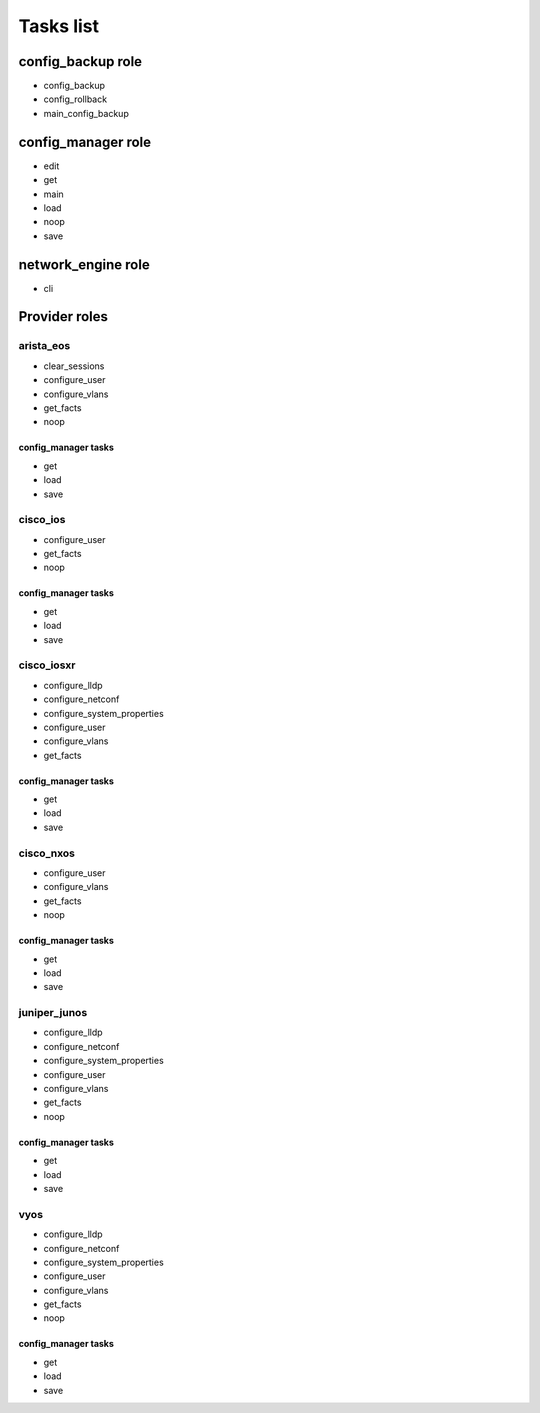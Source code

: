 **********
Tasks list
**********

config_backup role
==================

* config_backup
* config_rollback
* main_config_backup

config_manager role
===================

* edit
* get
* main
* load
* noop
* save

network_engine role
===================

* cli

Provider roles
==============

arista_eos
----------

* clear_sessions
* configure_user
* configure_vlans
* get_facts
* noop

config_manager tasks
^^^^^^^^^^^^^^^^^^^^

* get
* load
* save

cisco_ios
---------

* configure_user
* get_facts
* noop

config_manager tasks
^^^^^^^^^^^^^^^^^^^^

* get
* load
* save

cisco_iosxr
-----------

* configure_lldp
* configure_netconf
* configure_system_properties
* configure_user
* configure_vlans
* get_facts

config_manager tasks
^^^^^^^^^^^^^^^^^^^^

* get
* load
* save

cisco_nxos
----------

* configure_user
* configure_vlans
* get_facts
* noop

config_manager tasks
^^^^^^^^^^^^^^^^^^^^

* get
* load
* save

juniper_junos
-------------

* configure_lldp
* configure_netconf
* configure_system_properties
* configure_user
* configure_vlans
* get_facts
* noop

config_manager tasks
^^^^^^^^^^^^^^^^^^^^

* get
* load
* save

vyos
----

* configure_lldp
* configure_netconf
* configure_system_properties
* configure_user
* configure_vlans
* get_facts
* noop

config_manager tasks
^^^^^^^^^^^^^^^^^^^^

* get
* load
* save
